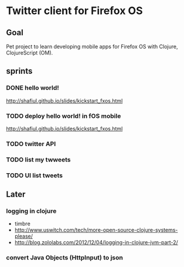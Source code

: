 * Twitter client for Firefox OS
** Goal
Pet project to learn developing mobile apps for Firefox OS with Clojure, ClojureScript (OM).

** sprints
*** DONE hello world!
http://shafiul.github.io/slides/kickstart_fxos.html

*** TODO deploy hello world! in fOS mobile
http://shafiul.github.io/slides/kickstart_fxos.html

*** TODO twitter API

*** TODO list my twweets

*** TODO UI list tweets


** Later
*** logging in clojure
- timbre
- http://www.uswitch.com/tech/more-open-source-clojure-systems-please/
- http://blog.zololabs.com/2012/12/04/logging-in-clojure-jvm-part-2/

*** convert Java Objects (HttpInput) to json
